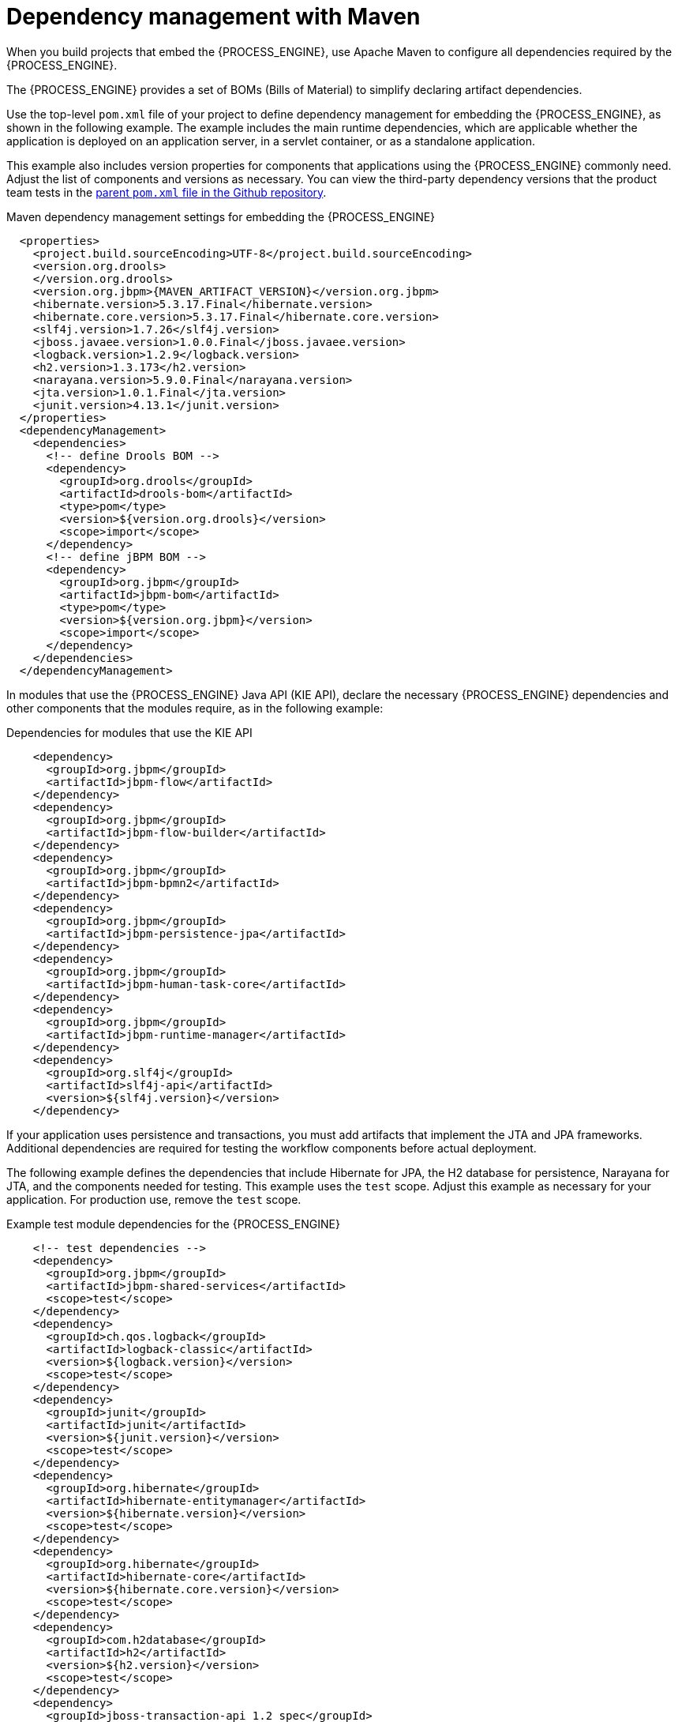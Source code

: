 [id='integration-maven-dependency-con_{context}']
= Dependency management with Maven

When you build projects that embed the {PROCESS_ENGINE}, use Apache Maven to configure all dependencies required by the {PROCESS_ENGINE}.

The {PROCESS_ENGINE} provides a set of BOMs (Bills of Material) to simplify declaring artifact dependencies.

Use the top-level `pom.xml` file of your project to define dependency management for embedding the {PROCESS_ENGINE}, as shown in the following example. The example includes the main runtime dependencies, which are applicable  whether the application is deployed on an application server, in a servlet container, or as a standalone application.

This example also includes version properties for components that applications using the {PROCESS_ENGINE} commonly need. Adjust the list of components and versions as necessary. You can view the third-party dependency versions that the product team tests in the https://github.com/kiegroup/droolsjbpm-build-bootstrap/blob/{COMMUNITY_VERSION_FINAL}/pom.xml[parent `pom.xml` file in the Github repository].

.Maven dependency management settings for embedding the {PROCESS_ENGINE}
[source,xml,subs="attributes,verbatim,macros,quotes"]
----
  <properties>
    <project.build.sourceEncoding>UTF-8</project.build.sourceEncoding>
    <version.org.drools>
    </version.org.drools>
    <version.org.jbpm>{MAVEN_ARTIFACT_VERSION}</version.org.jbpm>
    <hibernate.version>5.3.17.Final</hibernate.version>
    <hibernate.core.version>5.3.17.Final</hibernate.core.version>
    <slf4j.version>1.7.26</slf4j.version>
    <jboss.javaee.version>1.0.0.Final</jboss.javaee.version>
    <logback.version>1.2.9</logback.version>
    <h2.version>1.3.173</h2.version>
    <narayana.version>5.9.0.Final</narayana.version>
    <jta.version>1.0.1.Final</jta.version>
    <junit.version>4.13.1</junit.version>
  </properties>
  <dependencyManagement>
    <dependencies>
      <!-- define Drools BOM -->
      <dependency>
        <groupId>org.drools</groupId>
        <artifactId>drools-bom</artifactId>
        <type>pom</type>
        <version>${version.org.drools}</version>
        <scope>import</scope>
      </dependency>
      <!-- define jBPM BOM -->
      <dependency>
        <groupId>org.jbpm</groupId>
        <artifactId>jbpm-bom</artifactId>
        <type>pom</type>
        <version>${version.org.jbpm}</version>
        <scope>import</scope>
      </dependency>
    </dependencies>
  </dependencyManagement>
----

In modules that use the {PROCESS_ENGINE} Java API (KIE API), declare the necessary {PROCESS_ENGINE} dependencies and other components that the modules require, as in the following example:

.Dependencies for modules that use the KIE API
[source,xml]
----
    <dependency>
      <groupId>org.jbpm</groupId>
      <artifactId>jbpm-flow</artifactId>
    </dependency>
    <dependency>
      <groupId>org.jbpm</groupId>
      <artifactId>jbpm-flow-builder</artifactId>
    </dependency>
    <dependency>
      <groupId>org.jbpm</groupId>
      <artifactId>jbpm-bpmn2</artifactId>
    </dependency>
    <dependency>
      <groupId>org.jbpm</groupId>
      <artifactId>jbpm-persistence-jpa</artifactId>
    </dependency>
    <dependency>
      <groupId>org.jbpm</groupId>
      <artifactId>jbpm-human-task-core</artifactId>
    </dependency>
    <dependency>
      <groupId>org.jbpm</groupId>
      <artifactId>jbpm-runtime-manager</artifactId>
    </dependency>
    <dependency>
      <groupId>org.slf4j</groupId>
      <artifactId>slf4j-api</artifactId>
      <version>${slf4j.version}</version>
    </dependency>
----

If your application uses persistence and transactions, you must add artifacts that implement the JTA and JPA frameworks. Additional dependencies are required for testing the workflow components before actual deployment.

The following example defines the dependencies that include Hibernate for JPA, the H2 database for persistence, Narayana for JTA, and the components needed for testing. This example uses the `test` scope. Adjust this example as necessary for your application. For production use, remove the `test` scope.

.Example test module dependencies for the {PROCESS_ENGINE}
[source,xml]
----
    <!-- test dependencies -->
    <dependency>
      <groupId>org.jbpm</groupId>
      <artifactId>jbpm-shared-services</artifactId>
      <scope>test</scope>
    </dependency>
    <dependency>
      <groupId>ch.qos.logback</groupId>
      <artifactId>logback-classic</artifactId>
      <version>${logback.version}</version>
      <scope>test</scope>
    </dependency>
    <dependency>
      <groupId>junit</groupId>
      <artifactId>junit</artifactId>
      <version>${junit.version}</version>
      <scope>test</scope>
    </dependency>
    <dependency>
      <groupId>org.hibernate</groupId>
      <artifactId>hibernate-entitymanager</artifactId>
      <version>${hibernate.version}</version>
      <scope>test</scope>
    </dependency>
    <dependency>
      <groupId>org.hibernate</groupId>
      <artifactId>hibernate-core</artifactId>
      <version>${hibernate.core.version}</version>
      <scope>test</scope>
    </dependency>
    <dependency>
      <groupId>com.h2database</groupId>
      <artifactId>h2</artifactId>
      <version>${h2.version}</version>
      <scope>test</scope>
    </dependency>
    <dependency>
      <groupId>jboss-transaction-api_1.2_spec</groupId>
      <artifactId>org.jboss.spec.javax.transaction</artifactId>
      <version>${jta.version}</version>
      <scope>test</scope>
    </dependency>
    <dependency>
      <groupId>org.jboss.narayana.jta</groupId>
      <artifactId>narayana-jta</artifactId>
      <version>${narayana.version}</version>
      <scope>test</scope>
    </dependency>
----


With this configuration you can embed the {PROCESS_ENGINE} in your application and use the KIE API to interact with processes, rules, and events.

[discrete]
== Maven repositories

ifdef::PAM,DM[]
To use IBM product versions of Maven dependencies, you must configure the Maven repository in the top-level `pom.xml` file.

Alternatively, download the `{PRODUCT_FILE}-maven-repository.zip` product deliverable file from the {PRODUCT_DOWNLOAD_LINK}[IBM Support] page of the Red Hat Customer Portal and make the contents of this file available as a local Maven repository.
endif::PAM,DM[]
ifdef::JBPM,DROOLS,OP[]
The release versions of {PROCESS_ENGINE} Maven dependencies are available in the public Maven Central repository.

If you want to use `SNAPSHOT` versions, configure the JBoss Maven repository in the top-level `pom.xml` file:

.Definition of the JBoss Maven repository
[source,xml]
----
  <repositories>
    <repository>
      <id>jboss-public-repository-group</id>
      <name>JBoss Public Repository Group</name>
      <url>http://repository.jboss.org/nexus/content/groups/public/</url>
      <releases>
        <updatePolicy>never</updatePolicy>
      </releases>
      <snapshots>
        <updatePolicy>daily</updatePolicy>
      </snapshots>
    </repository>
  </repositories>
----
endif::JBPM,DROOLS,OP[]
